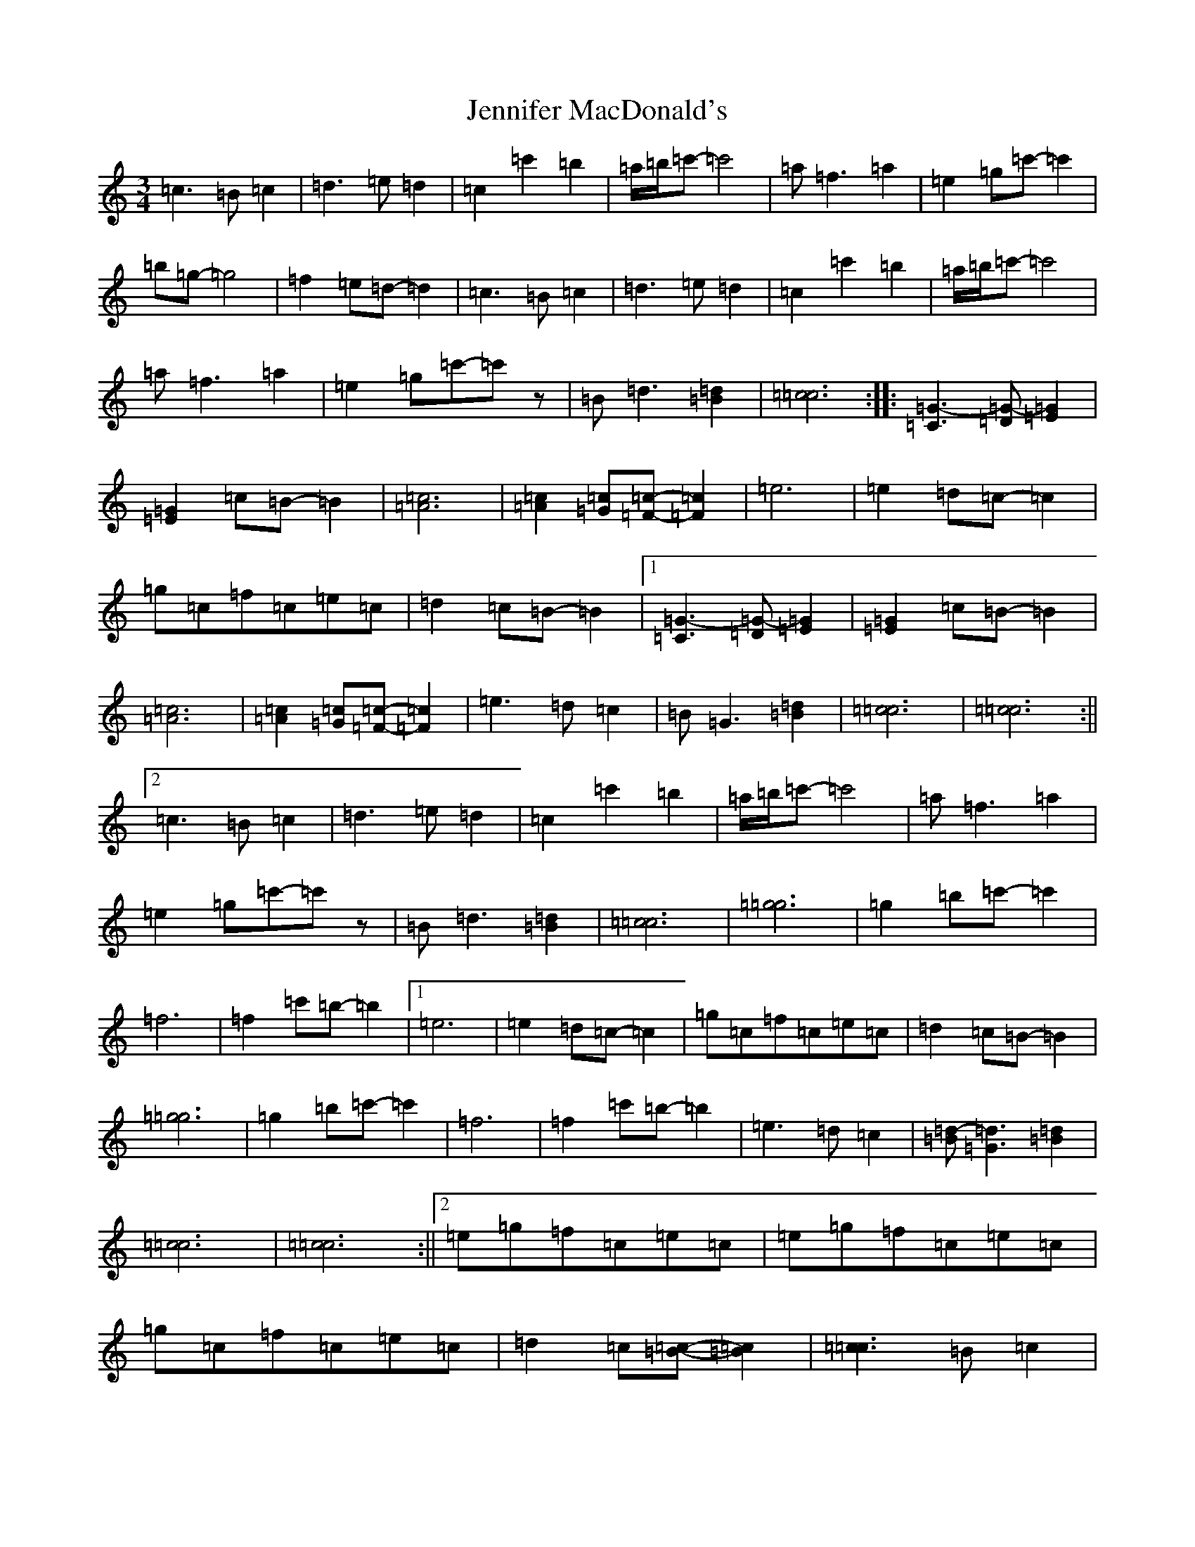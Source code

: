 X: 10271
T: Jennifer MacDonald's
S: https://thesession.org/tunes/6896#setting6896
Z: A Major
R: waltz
M: 3/4
L: 1/8
K: C Major
=c3=B=c2|=d3=e=d2|=c2=c'2=b2|=a/2=b/2=c'-=c'4|=a=f3=a2|=e2=g=c'-=c'2|=b=g-=g4|=f2=e=d-=d2|=c3=B=c2|=d3=e=d2|=c2=c'2=b2|=a/2=b/2=c'-=c'4|=a=f3=a2|=e2=g=c'-=c'z|=B=d3[=B2=d2]|[=c6=c6]:||:[=C3=G3-][=D=G-][=E2=G2]|[=E2=G2]=c=B-=B2|[=A6=c6]|[=A2=c2][=G=c][=F-=c-][=F2=c2]|=e6|=e2=d=c-=c2|=g=c=f=c=e=c|=d2=c=B-=B2|1[=C3=G3-][=D=G-][=E2=G2]|[=E2=G2]=c=B-=B2|[=A6=c6]|[=A2=c2][=G=c][=F-=c-][=F2=c2]|=e3=d=c2|=B=G3[=B2=d2]|[=c6=c6]|[=c6=c6]:||2=c3=B=c2|=d3=e=d2|=c2=c'2=b2|=a/2=b/2=c'-=c'4|=a=f3=a2|=e2=g=c'-=c'z|=B=d3[=B2=d2]|[=c6=c6]|[=g6=g6]|=g2=b=c'-=c'2|=f6|=f2=c'=b-=b2|1=e6|=e2=d=c-=c2|=g=c=f=c=e=c|=d2=c=B-=B2|[=g6=g6]|=g2=b=c'-=c'2|=f6|=f2=c'=b-=b2|=e3=d=c2|[=B=d-][=G3=d3][=B2=d2]|[=c6=c6]|[=c6=c6]:||2=e=g=f=c=e=c|=e=g=f=c=e=c|=g=c=f=c=e=c|=d2=c[=B-=c-][=B2=c2]|[=c3=c3]=B=c2|=d3=e=d2|=c2=c'2=b2|=a/2=b/2=c'-=c'4|=a=f3=a2|=e2=g=c'-=c'z|=B=d3[=B2=d2]|[=c6=c6]|